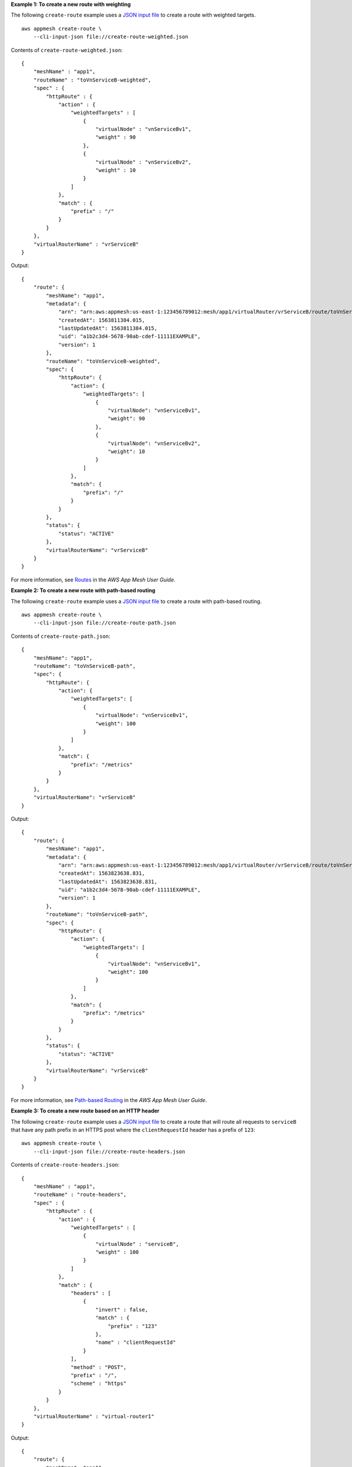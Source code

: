 **Example 1: To create a new route with weighting**

The following ``create-route`` example uses a `JSON input file <https://docs.aws.amazon.com/cli/latest/userguide/cli-usage-skeleton.html>`__ to create a route with weighted targets. ::

    aws appmesh create-route \
        --cli-input-json file://create-route-weighted.json

Contents of ``create-route-weighted.json``::

    {
        "meshName" : "app1",
        "routeName" : "toVnServiceB-weighted",
        "spec" : {
            "httpRoute" : {
                "action" : {
                    "weightedTargets" : [
                        {
                            "virtualNode" : "vnServiceBv1",
                            "weight" : 90
                        },
                        {
                            "virtualNode" : "vnServiceBv2",
                            "weight" : 10
                        }
                    ]
                },
                "match" : {
                    "prefix" : "/"
                }
            }
        },
        "virtualRouterName" : "vrServiceB"
    }

Output::

    {
        "route": {
            "meshName": "app1",
            "metadata": {
                "arn": "arn:aws:appmesh:us-east-1:123456789012:mesh/app1/virtualRouter/vrServiceB/route/toVnServiceB-weighted",
                "createdAt": 1563811384.015,
                "lastUpdatedAt": 1563811384.015,
                "uid": "a1b2c3d4-5678-90ab-cdef-11111EXAMPLE",
                "version": 1
            },
            "routeName": "toVnServiceB-weighted",
            "spec": {
                "httpRoute": {
                    "action": {
                        "weightedTargets": [
                            {
                                "virtualNode": "vnServiceBv1",
                                "weight": 90
                            },
                            {
                                "virtualNode": "vnServiceBv2",
                                "weight": 10
                            }
                        ]
                    },
                    "match": {
                        "prefix": "/"
                    }
                }
            },
            "status": {
                "status": "ACTIVE"
            },
            "virtualRouterName": "vrServiceB"
        }
    }

For more information, see `Routes <https://docs.aws.amazon.com/app-mesh/latest/userguide/routes.html>`__ in the *AWS App Mesh User Guide*.

**Example 2: To create a new route with path-based routing**

The following ``create-route`` example uses a `JSON input file <https://docs.aws.amazon.com/cli/latest/userguide/cli-usage-skeleton.html>`__ to create a route with path-based routing. ::

    aws appmesh create-route \
        --cli-input-json file://create-route-path.json

Contents of ``create-route-path.json``::

    {
        "meshName": "app1",
        "routeName": "toVnServiceB-path",
        "spec": {
            "httpRoute": {
                "action": {
                    "weightedTargets": [
                        {
                            "virtualNode": "vnServiceBv1",
                            "weight": 100
                        }
                    ]
                },
                "match": {
                    "prefix": "/metrics"
                }
            }
        },
        "virtualRouterName": "vrServiceB"
    }
    
Output::

    {
        "route": {
            "meshName": "app1",
            "metadata": {
                "arn": "arn:aws:appmesh:us-east-1:123456789012:mesh/app1/virtualRouter/vrServiceB/route/toVnServiceB-path",
                "createdAt": 1563823638.831,
                "lastUpdatedAt": 1563823638.831,
                "uid": "a1b2c3d4-5678-90ab-cdef-11111EXAMPLE",
                "version": 1
            },
            "routeName": "toVnServiceB-path",
            "spec": {
                "httpRoute": {
                    "action": {
                        "weightedTargets": [
                            {
                                "virtualNode": "vnServiceBv1",
                                "weight": 100
                            }
                        ]
                    },
                    "match": {
                        "prefix": "/metrics"
                    }
                }
            },
            "status": {
                "status": "ACTIVE"
            },
            "virtualRouterName": "vrServiceB"
        }
    }

For more information, see `Path-based Routing <https://docs.aws.amazon.com/app-mesh/latest/userguide/route-path.html>`__ in the *AWS App Mesh User Guide*.

**Example 3: To create a new route based on an HTTP header**

The following ``create-route`` example uses a `JSON input file <https://docs.aws.amazon.com/cli/latest/userguide/cli-usage-skeleton.html>`__ to create a route that will route all requests to ``serviceB`` that have any path prefix in an HTTPS post where the ``clientRequestId`` header has a prefix of ``123``::

    aws appmesh create-route \
        --cli-input-json file://create-route-headers.json

Contents of ``create-route-headers.json``::

    {
        "meshName" : "app1",
        "routeName" : "route-headers",
        "spec" : {
            "httpRoute" : {
                "action" : {
                    "weightedTargets" : [
                        {
                            "virtualNode" : "serviceB",
                            "weight" : 100
                        }
                    ]
                },
                "match" : {
                    "headers" : [
                        {
                            "invert" : false,
                            "match" : {
                                "prefix" : "123"
                            },
                            "name" : "clientRequestId"
                        }
                    ],
                    "method" : "POST",
                    "prefix" : "/",
                    "scheme" : "https"
                }
            }
        },
        "virtualRouterName" : "virtual-router1"
    }

Output::

    {
        "route": {
            "meshName": "app1",
            "metadata": {
                "arn": "arn:aws:appmesh:us-east-1:123456789012:mesh/app1/virtualRouter/virtual-router1/route/route-headers",
                "createdAt": 1565963028.608,
                "lastUpdatedAt": 1565963028.608,
                "uid": "a1b2c3d4-5678-90ab-cdef-11111EXAMPLE",
                "version": 1
            },
            "routeName": "route-headers",
            "spec": {
                "httpRoute": {
                    "action": {
                        "weightedTargets": [
                            {
                                "virtualNode": "serviceB",
                                "weight": 100
                            }
                        ]
                    },
                    "match": {
                        "headers": [
                            {
                                "invert": false,
                                "match": {
                                    "prefix": "123"
                                },
                                "name": "clientRequestId"
                            }
                        ],
                        "method": "POST",
                        "prefix": "/",
                        "scheme": "https"
                    }
                }
            },
            "status": {
                "status": "ACTIVE"
            },
            "virtualRouterName": "virtual-router1"
        }
    }

For more information, see `HTTP Headers <https://docs.aws.amazon.com/app-mesh/latest/userguide/route-http-headers.html>`__ in the *AWS App Mesh User Guide*.